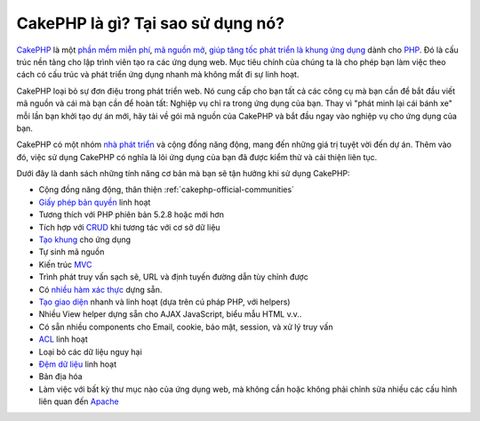 CakePHP là gì? Tại sao sử dụng nó?
############################

`CakePHP <http://www.cakephp.org/>`_ là một
`phần mềm miễn phí <http://en.wikipedia.org/wiki/MIT_License>`_,
`mã nguồn mở <http://en.wikipedia.org/wiki/Open_source>`_,
`giúp tăng tốc phát triển <http://en.wikipedia.org/wiki/Rapid_application_development>`_
`là khung ứng dụng <http://en.wikipedia.org/wiki/Application_framework>`_
dành cho `PHP <http://www.php.net/>`_. Đó là cấu trúc nền tảng cho
lập trình viên tạo ra các ứng dụng web. Mục tiêu chính của chúng ta là
cho phép bạn làm việc theo cách có cấu trúc và phát triển ứng dụng nhanh mà không mất đi
sự linh hoạt.

CakePHP loại bỏ sự đơn điệu trong phát triển web. Nó cung cấp cho bạn tất cả các công cụ mà bạn cần để bắt đầu viết mã nguồn và cái mà bạn cần để hoàn tất: Nghiệp vụ chỉ ra trong ứng dụng của bạn. Thay vì "phát minh lại cái bánh xe" mỗi lần bạn khởi tạo dự án mới, hãy tải về gói mã nguồn của CakePHP và bắt đầu ngay vào nghiệp vụ cho ứng dụng của bạn.

CakePHP có một nhóm `nhà phát triển <https://github.com/cakephp?tab=members>`_ và cộng đồng năng động, mang đến những giá trị tuyệt vời đến dự án. Thêm vào đó, việc sử dụng CakePHP có nghĩa là lõi ứng dụng của bạn đã được kiểm thử và cải thiện liên tục.

Dưới đây là danh sách những tính năng cơ bản mà bạn sẽ tận hưởng khi sử dụng CakePHP:


-  Cộng đồng năng động, thân thiện :ref:`cakephp-official-communities`
-  `Giấy phép bản quyền <http://en.wikipedia.org/wiki/MIT_License>`_ linh hoạt
-  Tương thích với PHP phiên bản 5.2.8 hoặc mới hơn
-  Tích hợp với
   `CRUD <http://en.wikipedia.org/wiki/Create,_read,_update_and_delete>`_
   khi tương tác với cơ sở dữ liệu
-  `Tạo khung <http://en.wikipedia.org/wiki/Scaffold_(programming)>`_ cho ứng dụng
-  Tự sinh mã nguồn
-  Kiến trúc `MVC <http://en.wikipedia.org/wiki/Model-view-controller>`_ 
-  Trình phát truy vấn sạch sẽ, URL và định tuyến đường dẫn tùy chỉnh được
-  Có `nhiều hàm xác thực <http://en.wikipedia.org/wiki/Data_validation>`_ dựng sẵn.
-  `Tạo giao diện <http://en.wikipedia.org/wiki/Web_template_system>`_ nhanh và linh hoạt (dựa trên cú pháp PHP, với helpers)
-  Nhiều View helper dựng sẵn cho AJAX JavaScript, biểu mẫu HTML v.v..
-  Có sẵn nhiều components cho Email, cookie, bảo mật, session, và xử lý truy vấn
-  `ACL <http://en.wikipedia.org/wiki/Access_control_list>`_ linh hoạt
-  Loại bỏ các dữ liệu nguy hại
-  `Đệm dữ liệu <http://en.wikipedia.org/wiki/Web_cache>`_ linh hoạt
- Bản địa hóa
-  Làm việc với bất kỳ thư mục nào của ứng dụng web, mà không cần hoặc không phải chỉnh sửa nhiều các cấu hình liên quan đến
   `Apache <http://httpd.apache.org/>`_ 



.. meta::
    :title lang=vn: CakePHP là gì? Tại sao sử dụng nó?
    :keywords lang=vn: đường dẫn tùy chỉnh,cú pháp php ,bảo mật cookie,tương tác với cơ sở dữ liệu,bảo mật session,tăng tốc,nhóm nhà phát triển,tự do và mã nguồn mở,javascript html,cấu hình apache,thư mục ứng dụng web,biểu mẫu html,sinh mã nguồn tự động,khung phát triển ứng dụng,nhàm chán,phát triển tăng tốc,tạo khung ứng dụng,dispatcher,cộng đồng thân thiện,crud

